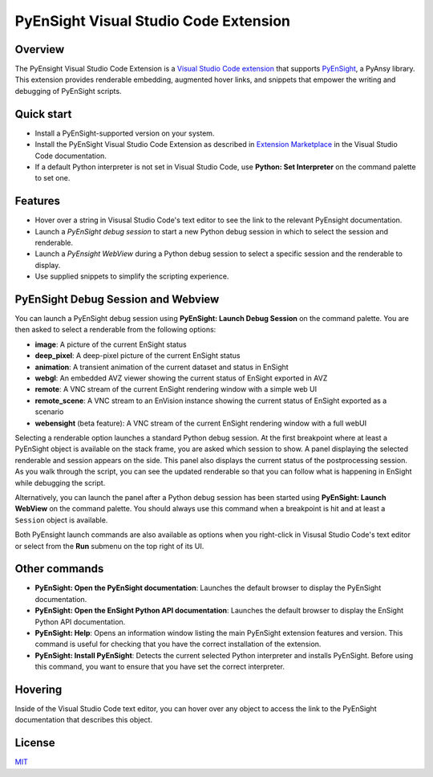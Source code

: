 PyEnSight Visual Studio Code Extension
======================================
|pyansys| |MIT| |ci|

.. |pyansys| image:: https://img.shields.io/badge/Py-Ansys-ffc107.svg?logo=data:image/png;base64,iVBORw0KGgoAAAANSUhEUgAAABAAAAAQCAIAAACQkWg2AAABDklEQVQ4jWNgoDfg5mD8vE7q/3bpVyskbW0sMRUwofHD7Dh5OBkZGBgW7/3W2tZpa2tLQEOyOzeEsfumlK2tbVpaGj4N6jIs1lpsDAwMJ278sveMY2BgCA0NFRISwqkhyQ1q/Nyd3zg4OBgYGNjZ2ePi4rB5loGBhZnhxTLJ/9ulv26Q4uVk1NXV/f///////69du4Zdg78lx//t0v+3S88rFISInD59GqIH2esIJ8G9O2/XVwhjzpw5EAam1xkkBJn/bJX+v1365hxxuCAfH9+3b9/+////48cPuNehNsS7cDEzMTAwMMzb+Q2u4dOnT2vWrMHu9ZtzxP9vl/69RVpCkBlZ3N7enoDXBwEAAA+YYitOilMVAAAAAElFTkSuQmCC
   :target: https://docs.pyansys.com/

.. |MIT| image:: https://img.shields.io/badge/License-MIT-yellow.svg
   :target: https://opensource.org/licenses/MIT

.. |ci| image:: https://github.com/ansys-internal/ansys-pyensight-vscode/actions/workflows/ci_cd.yml/badge.svg?branch=main
   :target: https://github.com/ansys-internal/ansys-pyensight-vscode/actions?query=branch%3Amain

.. |title| image:: https://s3.amazonaws.com/www3.ensight.com/build/media/pyensight_title.png

.. _EnSight: https://www.ansys.com/products/fluids/ansys-ensight

.. _PyEnSight: https://ensight.docs.pyansys.com/version/stable/

.. _MIT: https://github.com/ansys-internal/ansys-pyensight-vscode/blob/main/LICENSE

.. _VSCode: https://code.visualstudio.com/

.. _extension: https://marketplace.visualstudio.com/VSCode

.. _Python: https://marketplace.visualstudio.com/items?itemName=ms-python.python

.. _Install VSCode Extension: https://code.visualstudio.com/docs/editor/extension-marketplace

Overview
---------

The PyEnsight Visual Studio Code Extension is a `Visual Studio Code <VSCode_>`_ extension_ that
supports PyEnSight_, a PyAnsy library. This extension provides renderable embedding, augmented
hover links, and snippets that empower the writing and debugging of PyEnSight scripts.

Quick start
------------

* Install a PyEnSight-supported version on your system.
* Install the PyEnSight Visual Studio Code Extension as described in `Extension Marketplace <Install VSCode Extension_>`_
  in the Visual Studio Code documentation.
* If a default Python interpreter is not set in Visual Studio Code, use **Python: Set Interpreter** on
  the command palette to set one.

Features
---------

* Hover over a string in Visusal Studio Code's text editor to see the link to the relevant PyEnsight documentation.
* Launch a *PyEnSight debug session* to start a new Python debug session in which to select the session and renderable.
* Launch a *PyEnsight WebView* during a Python debug session to select a specific session and the renderable to display.
* Use supplied snippets to simplify the scripting experience.

PyEnSight Debug Session and Webview
------------------------------------

You can launch a PyEnSight debug session using **PyEnSight: Launch Debug Session** on the command palette.
You are then asked to select a renderable from the following options:

* **image**: A picture of the current EnSight status
* **deep_pixel**: A deep-pixel picture of the current EnSight status
* **animation**: A transient animation of the current dataset and status in EnSight
* **webgl**: An embedded AVZ viewer showing the current status of EnSight exported in AVZ
* **remote**: A VNC stream of the current EnSight rendering window with a simple web UI
* **remote_scene**: A VNC stream to an EnVision instance showing the current status of EnSight exported as a scenario
* **webensight** (beta feature): A VNC stream of the current EnSight rendering window with a full webUI

.. image:: images/pyensightremote.gif
   :width: 600

Selecting a renderable option launches a standard Python debug session. At the first breakpoint where at least a 
PyEnSight object is available on the stack frame, you are asked which session to show. A panel
displaying the selected renderable and session appears on the side. This panel also displays the
current status of the postprocessing session. As you walk through the script, you can see the
updated renderable so that you can follow what is happening in EnSight while debugging the script.

.. image:: images/pyensightsession.gif
   :width: 600

Alternatively, you can launch the panel after a Python debug session has been started using **PyEnSight: Launch WebView**
on the command palette. You should always use this command when a breakpoint is hit and at least a ``Session`` object is available.

Both PyEnsight launch commands are also available as options when you right-click in Visusal Studio Code's text editor or
select from the **Run** submenu on the top right of its UI.

Other commands
---------------

* **PyEnSight: Open the PyEnSight documentation**: Launches the default browser to display the PyEnSight documentation.
* **PyEnSight: Open the EnSight Python API documentation**: Launches the default browser to display the EnSight Python API documentation.
* **PyEnSight: Help**: Opens an information window listing the main PyEnSight extension features and version. This command
  is useful for checking that you have the correct installation of the extension.
* **PyEnSight: Install PyEnSight**: Detects the current selected Python interpreter and installs PyEnSight. Before using this
  command, you want to ensure that you have set the correct interpreter.

Hovering
---------

Inside of the Visual Studio Code text editor, you can hover over any object to access the link to the PyEnSight documentation
that describes this object.

.. image:: images/hover.gif
   :width: 600

License
----------------------------

MIT_
